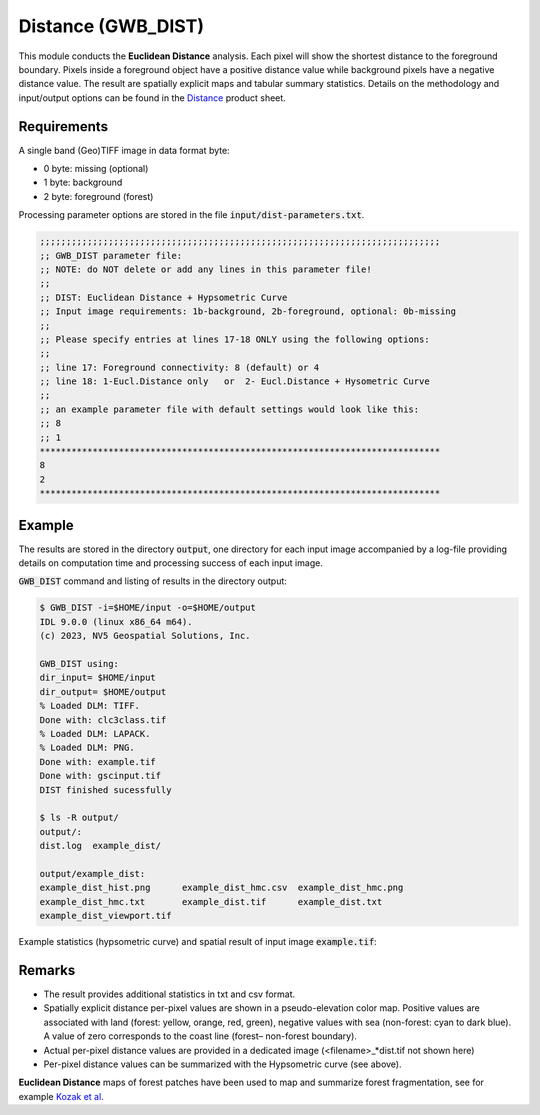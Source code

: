Distance (GWB_DIST)
===================

This module conducts the **Euclidean Distance** analysis. Each pixel will show the 
shortest distance to the foreground boundary. Pixels inside a foreground object have a 
positive distance value while background pixels have a negative distance value. The 
result are spatially explicit maps and tabular summary statistics.
Details on the methodology and input/output options can be found in the 
`Distance <https://ies-ows.jrc.ec.europa.eu/gtb/GTB/psheets/GTB-Distance-Euclidean.pdf>`_ 
product sheet.

Requirements
------------

A single band (Geo)TIFF image in data format byte:

-   0 byte: missing (optional)
-   1 byte: background
-   2 byte: foreground (forest)

Processing parameter options are stored in the file :code:`input/dist-parameters.txt`.

.. code-block:: text

    ;;;;;;;;;;;;;;;;;;;;;;;;;;;;;;;;;;;;;;;;;;;;;;;;;;;;;;;;;;;;;;;;;;;;;;;;;;;;
    ;; GWB_DIST parameter file:
    ;; NOTE: do NOT delete or add any lines in this parameter file!
    ;;
    ;; DIST: Euclidean Distance + Hypsometric Curve
    ;; Input image requirements: 1b-background, 2b-foreground, optional: 0b-missing
    ;;
    ;; Please specify entries at lines 17-18 ONLY using the following options:
    ;;
    ;; line 17: Foreground connectivity: 8 (default) or 4
    ;; line 18: 1-Eucl.Distance only   or  2- Eucl.Distance + Hysometric Curve
    ;;
    ;; an example parameter file with default settings would look like this:
    ;; 8
    ;; 1
    ****************************************************************************
    8
    2
    ****************************************************************************

Example
-------

The results are stored in the directory :code:`output`, one directory for each input 
image accompanied by a log-file providing details on computation time and processing 
success of each input image.

:code:`GWB_DIST` command and listing of results in the directory output:

.. code-block:: console

    $ GWB_DIST -i=$HOME/input -o=$HOME/output
    IDL 9.0.0 (linux x86_64 m64).
    (c) 2023, NV5 Geospatial Solutions, Inc.

    GWB_DIST using:
    dir_input= $HOME/input
    dir_output= $HOME/output
    % Loaded DLM: TIFF.
    Done with: clc3class.tif
    % Loaded DLM: LAPACK.
    % Loaded DLM: PNG.
    Done with: example.tif
    Done with: gscinput.tif
    DIST finished sucessfully

    $ ls -R output/
    output/:
    dist.log  example_dist/

    output/example_dist:
    example_dist_hist.png      example_dist_hmc.csv  example_dist_hmc.png
    example_dist_hmc.txt       example_dist.tif      example_dist.txt
    example_dist_viewport.tif

Example statistics (hypsometric curve) and spatial result of input 
image :code:`example.tif`:

.. image:: ../_image/example_dist_hmc.png
    :width: 49%

.. image:: ../_image/example_dist.png
    :width: 49%

Remarks
-------

-   The result provides additional statistics in txt and csv format.
-   Spatially explicit distance per-pixel values are shown in a pseudo-elevation color 
    map. Positive values are associated with land (forest: yellow, orange, red, green), 
    negative values with sea (non-forest: cyan to dark blue). A value of zero 
    corresponds to the coast line (forest– non-forest boundary).
-   Actual per-pixel distance values are provided in a dedicated image 
    (<filename>\_\*dist.tif not shown here)
-   Per-pixel distance values can be summarized with the Hypsometric curve (see above).

**Euclidean Distance** maps of forest patches have been used to map and summarize 
forest fragmentation, see for example `Kozak et al <https://doi.org/10.3390/su10051472>`_.
